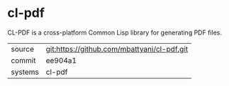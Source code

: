 * cl-pdf

CL-PDF is a cross-platform Common Lisp library for generating PDF files.

|---------+---------------------------------------------|
| source  | git:https://github.com/mbattyani/cl-pdf.git |
| commit  | ee904a1                                     |
| systems | cl-pdf                                      |
|---------+---------------------------------------------|
